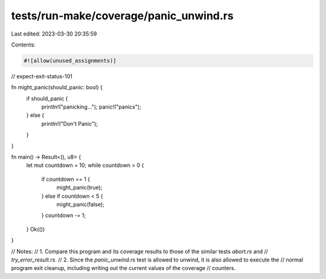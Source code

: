 tests/run-make/coverage/panic_unwind.rs
=======================================

Last edited: 2023-03-30 20:35:59

Contents:

.. code-block:: rs

    #![allow(unused_assignments)]
// expect-exit-status-101

fn might_panic(should_panic: bool) {
    if should_panic {
        println!("panicking...");
        panic!("panics");
    } else {
        println!("Don't Panic");
    }
}

fn main() -> Result<(), u8> {
    let mut countdown = 10;
    while countdown > 0 {
        if countdown == 1 {
            might_panic(true);
        } else if countdown < 5 {
            might_panic(false);
        }
        countdown -= 1;
    }
    Ok(())
}

// Notes:
//   1. Compare this program and its coverage results to those of the similar tests `abort.rs` and
//      `try_error_result.rs`.
//   2. Since the `panic_unwind.rs` test is allowed to unwind, it is also allowed to execute the
//      normal program exit cleanup, including writing out the current values of the coverage
//      counters.


